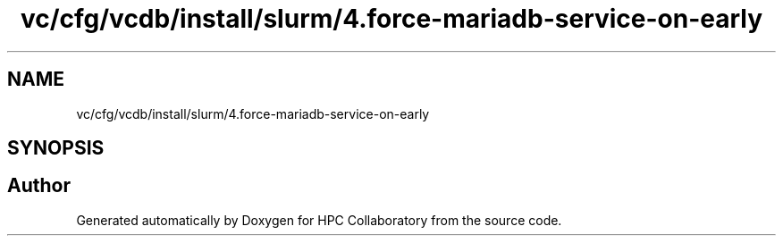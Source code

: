 .TH "vc/cfg/vcdb/install/slurm/4.force-mariadb-service-on-early" 3 "Fri Jan 10 2020" "HPC Collaboratory" \" -*- nroff -*-
.ad l
.nh
.SH NAME
vc/cfg/vcdb/install/slurm/4.force-mariadb-service-on-early
.SH SYNOPSIS
.br
.PP
.SH "Author"
.PP 
Generated automatically by Doxygen for HPC Collaboratory from the source code\&.
